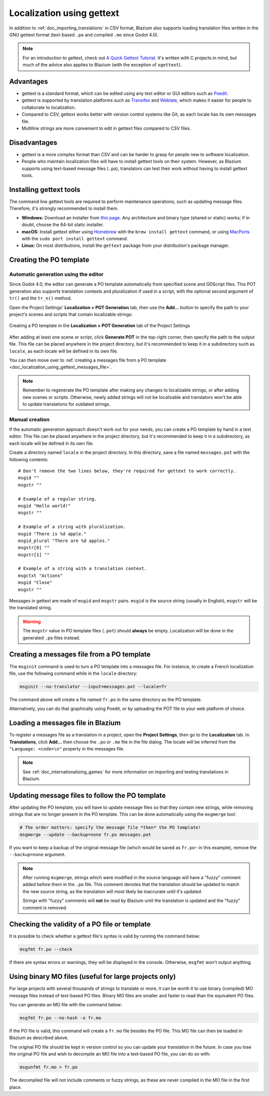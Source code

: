 .. _doc_localization_using_gettext:

Localization using gettext
==========================

In addition to :ref:`doc_importing_translations` in CSV format, Blazium
also supports loading translation files written in the GNU gettext
format (text-based ``.po`` and compiled ``.mo`` since Godot 4.0).

.. note:: For an introduction to gettext, check out
          `A Quick Gettext Tutorial <https://www.labri.fr/perso/fleury/posts/programming/a-quick-gettext-tutorial.html>`_.
          It's written with C projects in mind, but much of the advice
          also applies to Blazium (with the exception of ``xgettext``).

Advantages
----------

- gettext is a standard format, which can be edited using any text editor
  or GUI editors such as `Poedit <https://poedit.net/>`_.
- gettext is supported by translation platforms such as
  `Transifex <https://www.transifex.com/>`_ and `Weblate <https://weblate.org/>`_,
  which makes it easier for people to collaborate to localization.
- Compared to CSV, gettext works better with version control systems like Git,
  as each locale has its own messages file.
- Multiline strings are more convenient to edit in gettext files compared
  to CSV files.

Disadvantages
-------------

- gettext is a more complex format than CSV and can be harder to grasp for
  people new to software localization.
- People who maintain localization files will have to install gettext tools
  on their system. However, as Blazium supports using text-based message files
  (``.po``), translators can test their work without having to install gettext tools.

Installing gettext tools
------------------------

The command line gettext tools are required to perform maintenance operations,
such as updating message files. Therefore, it's strongly recommended to
install them.

- **Windows:** Download an installer from
  `this page <https://mlocati.github.io/articles/gettext-iconv-windows.html>`_.
  Any architecture and binary type (shared or static) works;
  if in doubt, choose the 64-bit static installer.
- **macOS:** Install gettext either using `Homebrew <https://brew.sh/>`_
  with the ``brew install gettext`` command, or using
  `MacPorts <https://www.macports.org/>`_ with the
  ``sudo port install gettext`` command.
- **Linux:** On most distributions, install the ``gettext`` package from
  your distribution's package manager.

Creating the PO template
------------------------

Automatic generation using the editor
^^^^^^^^^^^^^^^^^^^^^^^^^^^^^^^^^^^^^

Since Godot 4.0, the editor can generate a PO template automatically from
specified scene and GDScript files. This POT generation also supports translation
contexts and pluralization if used in a script, with the optional second
argument of ``tr()`` and the ``tr_n()`` method.

Open the Project Settings' **Localization > POT Generation** tab, then use the
**Add…** button to specify the path to your project's scenes and scripts that
contain localizable strings:

.. figure:: img/localization_using_gettext_pot_generation.webp
   :align: center
   :alt: Creating a PO template in the Localization > POT Generation tab of the Project Settings

   Creating a PO template in the **Localization > POT Generation** tab of the Project Settings

After adding at least one scene or script, click **Generate POT** in the
top-right corner, then specify the path to the output file. This file can be
placed anywhere in the project directory, but it's recommended to keep it in a
subdirectory such as ``locale``, as each locale will be defined in its own file.

You can then move over to
:ref:`creating a messages file from a PO template <doc_localization_using_gettext_messages_file>`.

.. note::

    Remember to regenerate the PO template after making any changes to
    localizable strings, or after adding new scenes or scripts. Otherwise, newly
    added strings will not be localizable and translators won't be able to
    update translations for outdated strings.

Manual creation
^^^^^^^^^^^^^^^

If the automatic generation approach doesn't work out for your needs, you can
create a PO template by hand in a text editor. This file can be placed anywhere
in the project directory, but it's recommended to keep it in a subdirectory, as
each locale will be defined in its own file.

Create a directory named ``locale`` in the project directory. In this directory,
save a file named ``messages.pot`` with the following contents:

::

    # Don't remove the two lines below, they're required for gettext to work correctly.
    msgid ""
    msgstr ""

    # Example of a regular string.
    msgid "Hello world!"
    msgstr ""

    # Example of a string with pluralization.
    msgid "There is %d apple."
    msgid_plural "There are %d apples."
    msgstr[0] ""
    msgstr[1] ""

    # Example of a string with a translation context.
    msgctxt "Actions"
    msgid "Close"
    msgstr ""

Messages in gettext are made of ``msgid`` and ``msgstr`` pairs.
``msgid`` is the source string (usually in English), ``msgstr`` will be
the translated string.

.. warning::

    The ``msgstr`` value in PO template files (``.pot``) should **always** be
    empty. Localization will be done in the generated ``.po`` files instead.

.. _doc_localization_using_gettext_messages_file:

Creating a messages file from a PO template
-------------------------------------------

The ``msginit`` command is used to turn a PO template into a messages file.
For instance, to create a French localization file, use the following command
while in the ``locale`` directory:

.. code-block:: shell

    msginit --no-translator --input=messages.pot --locale=fr

The command above will create a file named ``fr.po`` in the same directory
as the PO template.

Alternatively, you can do that graphically using Poedit, or by uploading the
POT file to your web platform of choice.

Loading a messages file in Blazium
----------------------------------

To register a messages file as a translation in a project, open the
**Project Settings**, then go to the **Localization** tab.
In **Translations**, click **Add…** then choose the ``.po`` or ``.mo`` file
in the file dialog. The locale will be inferred from the
``"Language: <code>\n"`` property in the messages file.

.. note:: See :ref:`doc_internationalizing_games` for more information on
          importing and testing translations in Blazium.

Updating message files to follow the PO template
------------------------------------------------

After updating the PO template, you will have to update message files so
that they contain new strings, while removing strings that are no longer
present in the PO template. This can be done automatically using the
``msgmerge`` tool:

.. code-block:: shell

    # The order matters: specify the message file *then* the PO template!
    msgmerge --update --backup=none fr.po messages.pot

If you want to keep a backup of the original message file (which would be
saved as ``fr.po~`` in this example), remove the ``--backup=none`` argument.

.. note::

    After running ``msgmerge``, strings which were modified in the source language
    will have a "fuzzy" comment added before them in the ``.po`` file. This comment
    denotes that the translation should be updated to match the new source string,
    as the translation will most likely be inaccurate until it's updated.

    Strings with "fuzzy" comments will **not** be read by Blazium until the
    translation is updated and the "fuzzy" comment is removed.

Checking the validity of a PO file or template
----------------------------------------------

It is possible to check whether a gettext file's syntax is valid by running
the command below:

.. code-block:: shell

    msgfmt fr.po --check

If there are syntax errors or warnings, they will be displayed in the console.
Otherwise, ``msgfmt`` won't output anything.

Using binary MO files (useful for large projects only)
------------------------------------------------------

For large projects with several thousands of strings to translate or more,
it can be worth it to use binary (compiled) MO message files instead of text-based
PO files. Binary MO files are smaller and faster to read than the equivalent
PO files.

You can generate an MO file with the command below:

.. code-block:: shell

    msgfmt fr.po --no-hash -o fr.mo

If the PO file is valid, this command will create a ``fr.mo`` file besides
the PO file. This MO file can then be loaded in Blazium as described above.

The original PO file should be kept in version control so you can update
your translation in the future. In case you lose the original PO file and
wish to decompile an MO file into a text-based PO file, you can do so with:

.. code-block:: shell

    msgunfmt fr.mo > fr.po

The decompiled file will not include comments or fuzzy strings, as these are
never compiled in the MO file in the first place.
